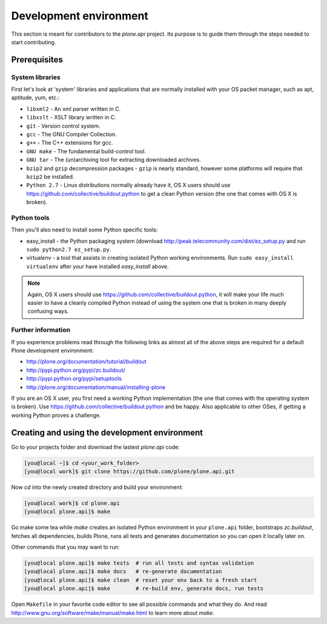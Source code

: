 =======================
Development environment
=======================

This section is meant for contributors to the `plone.api` project. Its purpose
is to guide them through the steps needed to start contributing.

.. note ::: This HowTo is written for Linux and OS X users. If you're are
   running Windows we suggest using VMWare or a similar Virtualization tool to
   install Ubuntu Linux on a virtual machine or installing Ubuntu Linux as a
   secondary OS on your machine. Alternatively, you can browse Plone's
   documentation on how to get Plone development environment up and running on
   Windows. Plone does run on Windows but it's not completely trivial to set it
   up.

Prerequisites
=============

System libraries
----------------

First let's look at 'system' libraries and applications that are normally
installed with your OS packet manager, such as apt, aptitude, yum, etc.:

* ``libxml2`` - An xml parser written in C.
* ``libxslt`` - XSLT library written in C.
* ``git`` - Version control system.
* ``gcc`` - The GNU Compiler Collection.
* ``g++`` - The C++ extensions for gcc.
* ``GNU make`` - The fundamental build-control tool.
* ``GNU tar`` - The (un)archiving tool for extracting downloaded archives.
* ``bzip2`` and ``gzip`` decompression packages - ``gzip`` is nearly standard,
  however some platforms will require that ``bzip2`` be installed.
* ``Python 2.7`` - Linux distributions normally already have it, OS X users
  should use https://github.com/collective/buildout.python to get a clean Python
  version (the one that comes with OS X is broken).


Python tools
------------

Then you'll also need to install some Python specific tools:

* easy_install - the Python packaging system (download
  http://peak.telecommunity.com/dist/ez_setup.py and run
  ``sudo python2.7 ez_setup.py``.
* virtualenv - a tool that assists in creating isolated Python working
  environments. Run ``sudo easy_install virtualenv`` after your have installed
  `easy_install` above.

.. note::

    Again, OS X users should use https://github.com/collective/buildout.python,
    it will make your life much easier to have a cleanly compiled Python instead
    of using the system one that is broken in many deeply confusing ways.


Further information
-------------------

If you experience problems read through the following links as almost all of the
above steps are required for a default Plone development environment:

* http://plone.org/documentation/tutorial/buildout
* http://pypi.python.org/pypi/zc.buildout/
* http://pypi.python.org/pypi/setuptools
* http://plone.org/documentation/manual/installing-plone

If you are an OS X user, you first need a working Python implementation (the one
that comes with the operating system is broken). Use
https://github.com/collective/buildout.python and be happy. Also applicable to
other OSes, if getting a working Python proves a challenge.


Creating and using the development environment
==============================================

Go to your projects folder and download the lastest `plone.api` code:

.. sourcecode:: bash

    [you@local ~]$ cd <your_work_folder>
    [you@local work]$ git clone https://github.com/plone/plone.api.git

Now `cd` into the newly created directory and build your environment:

.. sourcecode:: bash

    [you@local work]$ cd plone.api
    [you@local plone.api]$ make

Go make some tea while `make` creates an isolated Python environment in your
``plone.api`` folder,  bootstraps `zc.buildout`, fetches all dependencies,
builds Plone, runs all tests and generates documentation so you can open it
locally later on.

Other commands that you may want to run:

.. sourcecode:: bash

    [you@local plone.api]$ make tests  # run all tests and syntax validation
    [you@local plone.api]$ make docs   # re-generate documentation
    [you@local plone.api]$ make clean  # reset your env back to a fresh start
    [you@local plone.api]$ make        # re-build env, generate docs, run tests

Open ``Makefile`` in your favorite code editor to see all possible commands
and what they do. And read http://www.gnu.org/software/make/manual/make.html
to learn more about `make`.


